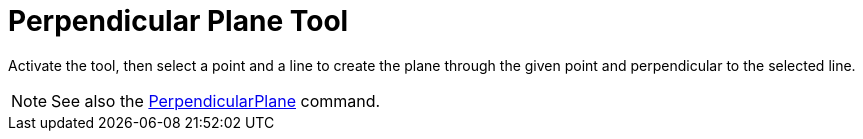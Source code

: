 = Perpendicular Plane Tool
:page-en: tools/Perpendicular_Plane
ifdef::env-github[:imagesdir: /en/modules/ROOT/assets/images]

Activate the tool, then select a point and a line to create the plane through the given point and perpendicular to the selected line.

[NOTE]
====

See also the xref:/commands/PerpendicularPlane.adoc[PerpendicularPlane] command.

====
